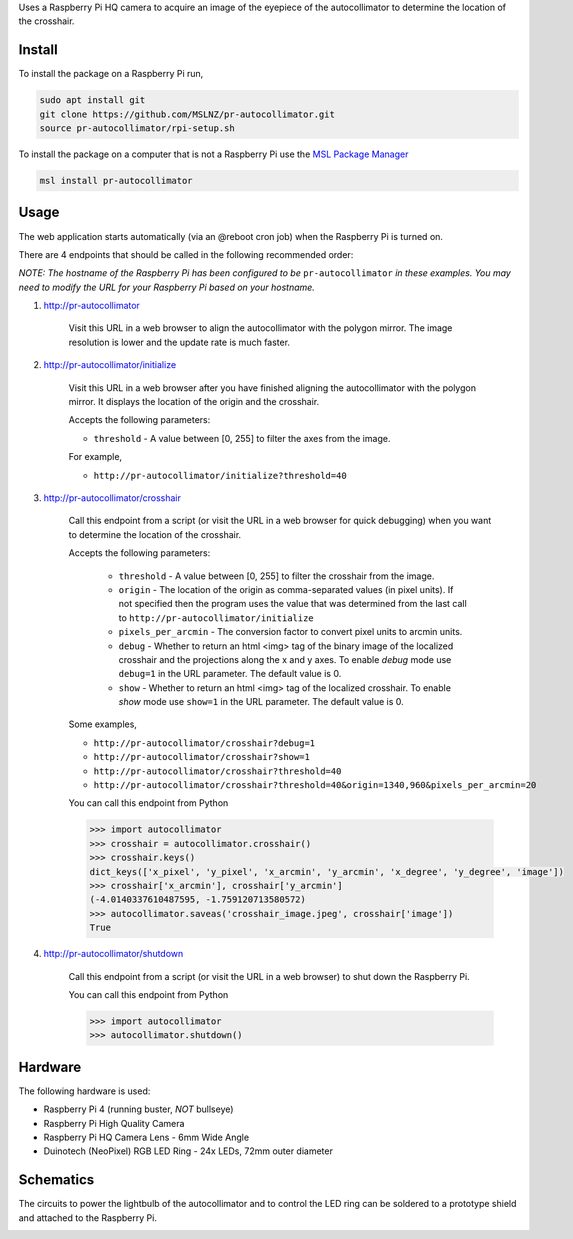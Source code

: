 Uses a Raspberry Pi HQ camera to acquire an image of the eyepiece of the autocollimator
to determine the location of the crosshair.

.. image:: https://raw.githubusercontent.com/MSLNZ/pr-autocollimator/main/resources/assembly.jpg

Install
=======
To install the package on a Raspberry Pi run,

.. code-block:: console

   sudo apt install git
   git clone https://github.com/MSLNZ/pr-autocollimator.git
   source pr-autocollimator/rpi-setup.sh

To install the package on a computer that is not a Raspberry Pi use the `MSL Package Manager`_

.. code-block:: console

   msl install pr-autocollimator

Usage
=====
The web application starts automatically (via an @reboot cron job) when the Raspberry Pi is turned on.

There are 4 endpoints that should be called in the following recommended order:

*NOTE: The hostname of the Raspberry Pi has been configured to be* ``pr-autocollimator``
*in these examples. You may need to modify the URL for your Raspberry Pi based on your hostname.*

1. http://pr-autocollimator

    Visit this URL in a web browser to align the autocollimator with the polygon mirror.
    The image resolution is lower and the update rate is much faster.

2. http://pr-autocollimator/initialize

    Visit this URL in a web browser after you have finished aligning the autocollimator with the
    polygon mirror. It displays the location of the origin and the crosshair.

    Accepts the following parameters:

    * ``threshold`` - A value between [0, 255] to filter the axes from the image.

    For example,

    * ``http://pr-autocollimator/initialize?threshold=40``

3. http://pr-autocollimator/crosshair

    Call this endpoint from a script (or visit the URL in a web browser for quick debugging)
    when you want to determine the location of the crosshair.

    Accepts the following parameters:

        * ``threshold`` - A value between [0, 255] to filter the crosshair from the image.
        * ``origin`` - The location of the origin as comma-separated values (in pixel units).
          If not specified then the program uses the value that was determined from the last
          call to ``http://pr-autocollimator/initialize``
        * ``pixels_per_arcmin`` - The conversion factor to convert pixel units to arcmin units.
        * ``debug`` - Whether to return an html <img> tag of the binary image of the localized
          crosshair and the projections along the x and y axes. To enable *debug* mode use
          ``debug=1`` in the URL parameter. The default value is 0.
        * ``show`` - Whether to return an html <img> tag of the localized crosshair. To enable
          *show* mode use ``show=1`` in the URL parameter. The default value is 0.

    Some examples,

    * ``http://pr-autocollimator/crosshair?debug=1``
    * ``http://pr-autocollimator/crosshair?show=1``
    * ``http://pr-autocollimator/crosshair?threshold=40``
    * ``http://pr-autocollimator/crosshair?threshold=40&origin=1340,960&pixels_per_arcmin=20``

    You can call this endpoint from Python

    .. code-block:: pycon

       >>> import autocollimator
       >>> crosshair = autocollimator.crosshair()
       >>> crosshair.keys()
       dict_keys(['x_pixel', 'y_pixel', 'x_arcmin', 'y_arcmin', 'x_degree', 'y_degree', 'image'])
       >>> crosshair['x_arcmin'], crosshair['y_arcmin']
       (-4.0140337610487595, -1.759120713580572)
       >>> autocollimator.saveas('crosshair_image.jpeg', crosshair['image'])
       True

4. http://pr-autocollimator/shutdown

    Call this endpoint from a script (or visit the URL in a web browser) to shut down the Raspberry Pi.

    You can call this endpoint from Python

    .. code-block:: pycon

       >>> import autocollimator
       >>> autocollimator.shutdown()

Hardware
========
The following hardware is used:

* Raspberry Pi 4 (running buster, *NOT* bullseye)
* Raspberry Pi High Quality Camera
* Raspberry Pi HQ Camera Lens - 6mm Wide Angle
* Duinotech (NeoPixel) RGB LED Ring - 24x LEDs, 72mm outer diameter

Schematics
==========
The circuits to power the lightbulb of the autocollimator and to control the LED ring can
be soldered to a prototype shield and attached to the Raspberry Pi.

.. image:: https://raw.githubusercontent.com/MSLNZ/pr-autocollimator/main/resources/rpi-hat.jpg

.. image:: https://raw.githubusercontent.com/MSLNZ/pr-autocollimator/main/resources/schematic.jpg

.. _MSL Package Manager: https://msl-package-manager.readthedocs.io/en/stable/
